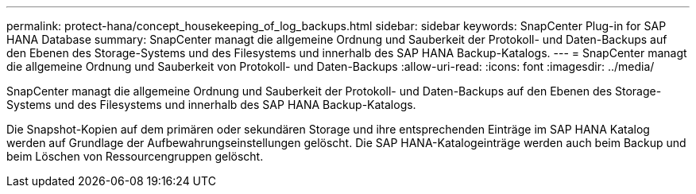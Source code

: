 ---
permalink: protect-hana/concept_housekeeping_of_log_backups.html 
sidebar: sidebar 
keywords: SnapCenter Plug-in for SAP HANA Database 
summary: SnapCenter managt die allgemeine Ordnung und Sauberkeit der Protokoll- und Daten-Backups auf den Ebenen des Storage-Systems und des Filesystems und innerhalb des SAP HANA Backup-Katalogs. 
---
= SnapCenter managt die allgemeine Ordnung und Sauberkeit von Protokoll- und Daten-Backups
:allow-uri-read: 
:icons: font
:imagesdir: ../media/


[role="lead"]
SnapCenter managt die allgemeine Ordnung und Sauberkeit der Protokoll- und Daten-Backups auf den Ebenen des Storage-Systems und des Filesystems und innerhalb des SAP HANA Backup-Katalogs.

Die Snapshot-Kopien auf dem primären oder sekundären Storage und ihre entsprechenden Einträge im SAP HANA Katalog werden auf Grundlage der Aufbewahrungseinstellungen gelöscht. Die SAP HANA-Katalogeinträge werden auch beim Backup und beim Löschen von Ressourcengruppen gelöscht.
